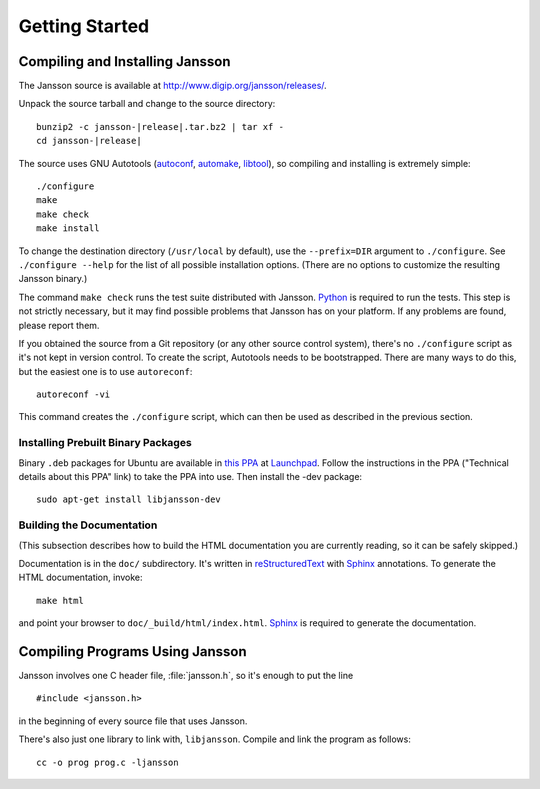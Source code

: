 ***************
Getting Started
***************

.. highlight:: c

Compiling and Installing Jansson
================================

The Jansson source is available at
http://www.digip.org/jansson/releases/.

Unpack the source tarball and change to the source directory:

.. parsed-literal::

    bunzip2 -c jansson-|release|.tar.bz2 | tar xf -
    cd jansson-|release|

The source uses GNU Autotools (autoconf_, automake_, libtool_), so
compiling and installing is extremely simple::

    ./configure
    make
    make check
    make install

To change the destination directory (``/usr/local`` by default), use
the ``--prefix=DIR`` argument to ``./configure``. See ``./configure
--help`` for the list of all possible installation options. (There are
no options to customize the resulting Jansson binary.)

The command ``make check`` runs the test suite distributed with
Jansson. Python_ is required to run the tests. This step is not
strictly necessary, but it may find possible problems that Jansson has
on your platform. If any problems are found, please report them.

If you obtained the source from a Git repository (or any other source
control system), there's no ``./configure`` script as it's not kept in
version control. To create the script, Autotools needs to be
bootstrapped. There are many ways to do this, but the easiest one is
to use ``autoreconf``::

    autoreconf -vi

This command creates the ``./configure`` script, which can then be
used as described in the previous section.

.. _autoconf: http://www.gnu.org/software/autoconf/
.. _automake: http://www.gnu.org/software/automake/
.. _libtool: http://www.gnu.org/software/libtool/
.. _Python: http://www.python.org/


Installing Prebuilt Binary Packages
-----------------------------------

Binary ``.deb`` packages for Ubuntu are available in `this PPA`_ at
Launchpad_. Follow the instructions in the PPA ("Technical details
about this PPA" link) to take the PPA into use. Then install the -dev
package::

  sudo apt-get install libjansson-dev

.. _this PPA: http://launchpad.net/~petri/+archive/ppa
.. _Launchpad: http://launchpad.net/


Building the Documentation
--------------------------

(This subsection describes how to build the HTML documentation you are
currently reading, so it can be safely skipped.)

Documentation is in the ``doc/`` subdirectory. It's written in
reStructuredText_ with Sphinx_ annotations. To generate the HTML
documentation, invoke::

   make html

and point your browser to ``doc/_build/html/index.html``. Sphinx_ is
required to generate the documentation.

.. _reStructuredText: http://docutils.sourceforge.net/rst.html
.. _Sphinx: http://sphinx.pocoo.org/


Compiling Programs Using Jansson
================================

Jansson involves one C header file, :file:`jansson.h`, so it's enough
to put the line

::

    #include <jansson.h>

in the beginning of every source file that uses Jansson.

There's also just one library to link with, ``libjansson``. Compile and
link the program as follows::

    cc -o prog prog.c -ljansson
